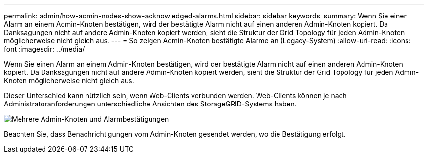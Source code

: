 ---
permalink: admin/how-admin-nodes-show-acknowledged-alarms.html 
sidebar: sidebar 
keywords:  
summary: Wenn Sie einen Alarm an einem Admin-Knoten bestätigen, wird der bestätigte Alarm nicht auf einen anderen Admin-Knoten kopiert. Da Danksagungen nicht auf andere Admin-Knoten kopiert werden, sieht die Struktur der Grid Topology für jeden Admin-Knoten möglicherweise nicht gleich aus. 
---
= So zeigen Admin-Knoten bestätigte Alarme an (Legacy-System)
:allow-uri-read: 
:icons: font
:imagesdir: ../media/


[role="lead"]
Wenn Sie einen Alarm an einem Admin-Knoten bestätigen, wird der bestätigte Alarm nicht auf einen anderen Admin-Knoten kopiert. Da Danksagungen nicht auf andere Admin-Knoten kopiert werden, sieht die Struktur der Grid Topology für jeden Admin-Knoten möglicherweise nicht gleich aus.

Dieser Unterschied kann nützlich sein, wenn Web-Clients verbunden werden. Web-Clients können je nach Administratoranforderungen unterschiedliche Ansichten des StorageGRID-Systems haben.

image::../media/grid_topology_with_differing_alarm_acknowledgments.gif[Mehrere Admin-Knoten und Alarmbestätigungen]

Beachten Sie, dass Benachrichtigungen vom Admin-Knoten gesendet werden, wo die Bestätigung erfolgt.
